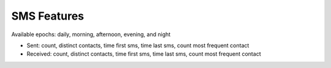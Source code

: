 SMS Features
============

Available epochs: daily, morning, afternoon, evening, and night

-	Sent: count, distinct contacts, time first sms, time last sms, count most frequent contact
-	Received: count, distinct contacts, time first sms, time last sms, count most frequent contact
